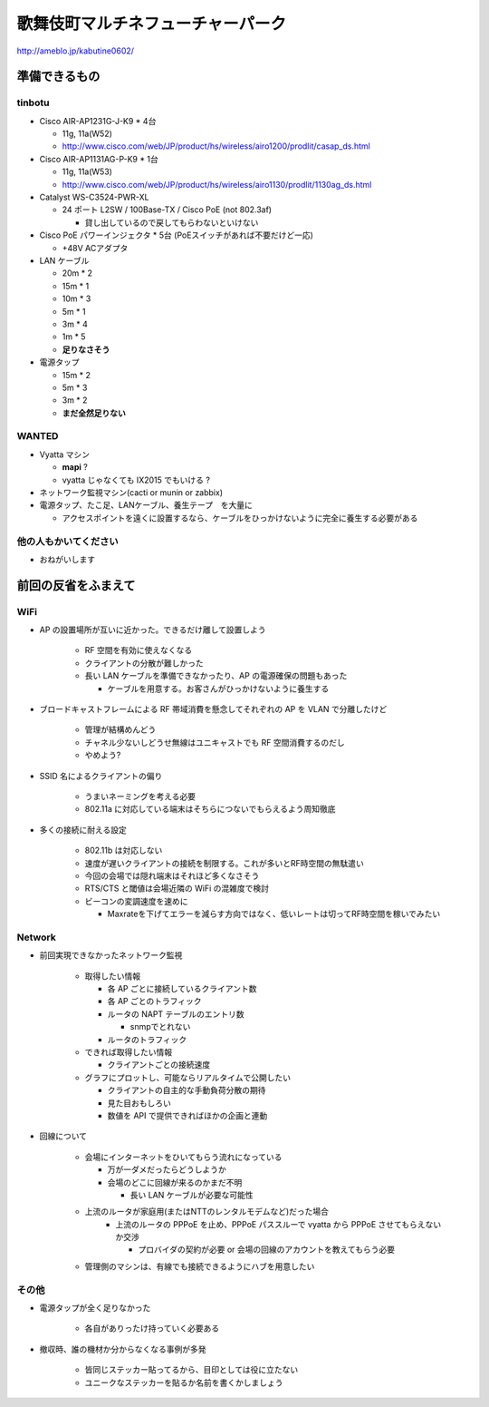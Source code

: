 ==================================
歌舞伎町マルチネフューチャーパーク
==================================
http://ameblo.jp/kabutine0602/


準備できるもの
==============

tinbotu
-------


- Cisco AIR-AP1231G-J-K9 * 4台

  - 11g, 11a(W52)
  
  - http://www.cisco.com/web/JP/product/hs/wireless/airo1200/prodlit/casap_ds.html

- Cisco AIR-AP1131AG-P-K9 * 1台

  - 11g, 11a(W53)

  - http://www.cisco.com/web/JP/product/hs/wireless/airo1130/prodlit/1130ag_ds.html

- Catalyst WS-C3524-PWR-XL

  - 24 ポート L2SW / 100Base-TX / Cisco PoE (not 802.3af)

    - 貸し出しているので戻してもらわないといけない


- Cisco PoE パワーインジェクタ  * 5台 (PoEスイッチがあれば不要だけど一応)
  
  - +48V ACアダプタ


- LAN ケーブル

  - 20m * 2
  - 15m * 1
  - 10m * 3
  -  5m * 1
  -  3m * 4
  -  1m * 5
  - **足りなさそう**

- 電源タップ

  - 15m * 2
  - 5m * 3
  - 3m * 2
  - **まだ全然足りない**

WANTED
------

- Vyatta マシン

  - **mapi** ?
  - vyatta じゃなくても IX2015 でもいける ?


- ネットワーク監視マシン(cacti or munin or zabbix)

- 電源タップ、たこ足、LANケーブル、養生テープ　を大量に

  - アクセスポイントを遠くに設置するなら、ケーブルをひっかけないように完全に養生する必要がある


他の人もかいてください
----------------------

- おねがいします



前回の反省をふまえて
====================


WiFi
----

- AP の設置場所が互いに近かった。できるだけ離して設置しよう

   - RF 空間を有効に使えなくなる
   - クライアントの分散が難しかった
   - 長い LAN ケーブルを準備できなかったり、AP の電源確保の問題もあった

     - ケーブルを用意する。お客さんがひっかけないように養生する



- ブロードキャストフレームによる RF 帯域消費を懸念してそれぞれの AP を VLAN で分離したけど

   - 管理が結構めんどう
   - チャネル少ないしどうせ無線はユニキャストでも RF 空間消費するのだし
   - やめよう?


- SSID 名によるクライアントの偏り

   - うまいネーミングを考える必要
   - 802.11a に対応している端末はそちらにつないでもらえるよう周知徹底


- 多くの接続に耐える設定

   - 802.11b は対応しない
   - 速度が遅いクライアントの接続を制限する。これが多いとRF時空間の無駄遣い
   - 今回の会場では隠れ端末はそれほど多くなさそう
   - RTS/CTS と閾値は会場近隣の WiFi の混雑度で検討
   - ビーコンの変調速度を速めに

     - Maxrateを下げてエラーを減らす方向ではなく、低いレートは切ってRF時空間を稼いでみたい



Network
-------

- 前回実現できなかったネットワーク監視

   - 取得したい情報

     - 各 AP ごとに接続しているクライアント数
     - 各 AP ごとのトラフィック
     - ルータの NAPT テーブルのエントリ数

       - snmpでとれない

     - ルータのトラフィック
  
   - できれば取得したい情報

     - クライアントごとの接続速度


   - グラフにプロットし、可能ならリアルタイムで公開したい

     - クライアントの自主的な手動負荷分散の期待
     - 見た目おもしろい
     - 数値を API で提供できればほかの企画と連動


- 回線について

   - 会場にインターネットをひいてもらう流れになっている

     - 万が一ダメだったらどうしようか
     - 会場のどこに回線が来るのかまだ不明

       - 長い LAN ケーブルが必要な可能性


   - 上流のルータが家庭用(またはNTTのレンタルモデムなど)だった場合
      - 上流のルータの PPPoE を止め、PPPoE パススルーで vyatta から PPPoE させてもらえないか交渉

        - プロバイダの契約が必要 or 会場の回線のアカウントを教えてもらう必要


   - 管理側のマシンは、有線でも接続できるようにハブを用意したい


その他
------
- 電源タップが全く足りなかった

   - 各自がありったけ持っていく必要ある


- 撤収時、誰の機材か分からなくなる事例が多発

   - 皆同じステッカー貼ってるから、目印としては役に立たない
   - ユニークなステッカーを貼るか名前を書くかしましょう




